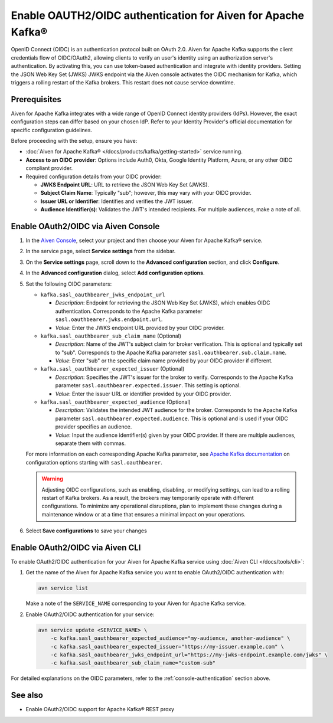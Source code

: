 
Enable OAUTH2/OIDC authentication for Aiven for Apache Kafka®
===============================================================

OpenID Connect (OIDC) is an authentication protocol built on OAuth 2.0. Aiven for Apache Kafka supports the client credentials flow of OIDC/OAuth2, allowing clients to verify an user's identity using an authorization server's authentication. By activating this, you can use token-based authentication and integrate with identity providers. Setting the JSON Web Key Set (JWKS) JWKS endpoint via the Aiven console activates the OIDC mechanism for Kafka, which triggers a rolling restart of the Kafka brokers. This restart does not cause service downtime.

Prerequisites
-------------
Aiven for Apache Kafka integrates with a wide range of OpenID Connect identity providers (IdPs). However, the exact configuration steps can differ based on your chosen IdP. Refer to your Identity Provider's official documentation for specific configuration guidelines. 

Before proceeding with the setup, ensure you have:

* :doc:`Aiven for Apache Kafka® </docs/products/kafka/getting-started>` service running.
* **Access to an OIDC provider**: Options include Auth0, Okta, Google Identity Platform, Azure, or any other OIDC compliant provider.
* Required configuration details from your OIDC provider:
  
  - **JWKS Endpoint URL**: URL to retrieve the JSON Web Key Set (JWKS).
  - **Subject Claim Name**: Typically "sub"; however, this may vary with your OIDC provider.
  - **Issuer URL or Identifier**: Identifies and verifies the JWT issuer.
  - **Audience Identifier(s)**: Validates the JWT's intended recipients. For multiple audiences, make a note of all.




.. _console-authentication:

Enable OAuth2/OIDC via Aiven Console
-------------------------------------------------------

1. In the `Aiven Console <https://console.aiven.io/>`_, select your project and then choose your Aiven for Apache Kafka® service.
2. In the service page, select **Service settings** from the sidebar. 
3. On the **Service settings** page, scroll down to the **Advanced configuration** section, and click **Configure**.
4. In the **Advanced configuration** dialog, select **Add configuration options**.
5. Set the following OIDC parameters:

   * ``kafka.sasl_oauthbearer_jwks_endpoint_url``

     * *Description*: Endpoint for retrieving the JSON Web Key Set (JWKS), which enables OIDC authentication. Corresponds to the Apache Kafka parameter ``sasl.oauthbearer.jwks.endpoint.url``.
     * *Value*: Enter the JWKS endpoint URL provided by your OIDC provider.

   * ``kafka.sasl_oauthbearer_sub_claim_name`` (Optional)

     * *Description*: Name of the JWT's subject claim for broker verification. This is optional and typically set to "sub". Corresponds to the Apache Kafka parameter ``sasl.oauthbearer.sub.claim.name``. 
     *  *Value*: Enter "sub" or the specific claim name provided by your OIDC provider if different.

   * ``kafka.sasl_oauthbearer_expected_issuer`` (Optional)

     *  *Description*: Specifies the JWT's issuer for the broker to verify. Corresponds to the Apache Kafka parameter ``sasl.oauthbearer.expected.issuer``. This setting is optional.
     * *Value*: Enter the issuer URL or identifier provided by your OIDC provider.

   * ``kafka.sasl_oauthbearer_expected_audience`` (Optional)

     * *Description*: Validates the intended JWT audience for the broker. Corresponds to the Apache Kafka parameter ``sasl.oauthbearer.expected.audience``. This is optional and is used if your OIDC provider specifies an audience.
     * *Value*: Input the audience identifier(s) given by your OIDC provider. If there are multiple audiences, separate them with commas.
   
   For more information on each corresponding Apache Kafka parameter, see `Apache Kafka documentation <https://kafka.apache.org/documentation/>`_ on configuration options starting with ``sasl.oauthbearer``.


   .. warning:: 

    Adjusting OIDC configurations, such as enabling, disabling, or modifying settings, can lead to a rolling restart of Kafka brokers. As a result, the brokers may temporarily operate with different configurations. To minimize any operational disruptions,  plan to implement these changes during a maintenance window or at a time that ensures a minimal impact on your operations.


6. Select **Save configurations** to save your changes



Enable OAuth2/OIDC via Aiven CLI
------------------------------------

To enable OAuth2/OIDC authentication for your Aiven for Apache Kafka service using :doc:`Aiven CLI </docs/tools/cli>`:

1. Get the name of the Aiven for Apache Kafka service you want to enable OAuth2/OIDC authentication with:

   .. code-block:: bash

      avn service list

   Make a note of the ``SERVICE_NAME`` corresponding to your Aiven for Apache Kafka service.

2. Enable OAuth2/OIDC authentication for your service:

   .. code-block:: bash

      avn service update <SERVICE_NAME> \
          -c kafka.sasl_oauthbearer_expected_audience="my-audience, another-audience" \
          -c kafka.sasl_oauthbearer_expected_issuer="https://my-issuer.example.com" \
          -c kafka.sasl_oauthbearer_jwks_endpoint_url="https://my-jwks-endpoint.example.com/jwks" \
          -c kafka.sasl_oauthbearer_sub_claim_name="custom-sub"

For detailed explanations on the OIDC parameters, refer to the :ref:`console-authentication` section above.



See also
--------
- Enable OAuth2/OIDC support for Apache Kafka® REST proxy 